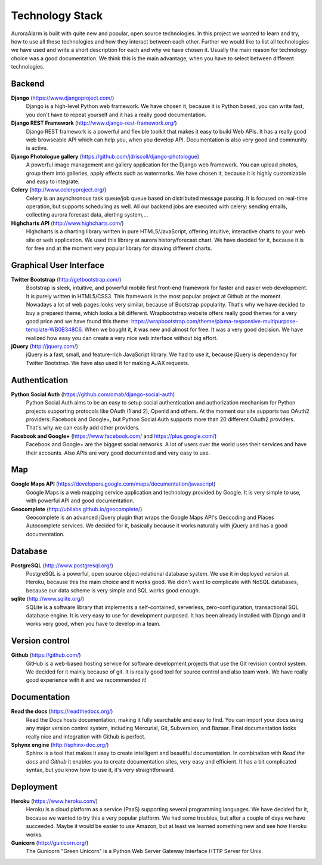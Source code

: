 
Technology Stack
================

AuroraAlarm is built with quite new and popular, open source technologies. In this project we wanted to learn and try, how to use
all these technologies and how they interact between each other. Further we would like to list all technologies we have used
and write a short description for each and why we have chosen it. Usually the main reason for technology choice was a good
documentation. We think this is the main advantage, when you have to select between different technologies.

Backend
-------
**Django** (https://www.djangoproject.com/)
  Django is a high-level Python web framework. We have chosen it, because it is Python based, you can write fast, you don't have to repeat yourself and it has a really good documentation.
**Django REST Framework** (http://www.django-rest-framework.org/)
  Django REST framework is a powerful and flexible toolkit that makes it easy to build Web APIs. It has a really good web browseable API which can help you, when you develop API. Documentation is also very good and community is active.
**Django Photologue gallery** (https://github.com/jdriscoll/django-photologue)
  A powerful image management and gallery application for the Django web framework. You can upload photos, group them into galleries, apply effects such as watermarks. We have chosen it, because it is highly customizable and easy to integrate.
**Celery** (http://www.celeryproject.org/)
  Celery is an asynchronous task queue/job queue based on distributed message passing. It is focused on real-time operation, but supports scheduling as well. All our backend jobs are executed with celery: sending emails, collecting aurora forecast data, alerting system,...
**Highcharts API** (http://www.highcharts.com/)
  Highcharts is a charting library written in pure HTML5/JavaScript, offering intuitive, interactive charts to your web site or web application. We used this library at aurora history/forecast chart. We have decided for it, because it is for free and at the moment very popular library for drawing different charts.

Graphical User Interface
------------------------
**Twitter Bootstrap** (http://getbootstrap.com/)
  Bootstrap is sleek, intuitive, and powerful mobile first front-end framework for faster and easier web development. It is purely written in HTML5/CSS3. This framework is the most popular project at Github at the moment. Nowadays a lot of web pages looks very similar, because of Bootstrap popularity. That's why we have decided to buy a prepared theme, which looks a bit different. Wrapbootstrap website offers really good themes for a very good price and we have found this theme: https://wrapbootstrap.com/theme/pixma-responsive-multipurpose-template-WB0B348C6. When we bought it, it was new and almost for free. It was a very good decision. We have realized how easy you can create a very nice web interface without big effort.
**jQuery** (http://jquery.com/)
  jQuery is a fast, small, and feature-rich JavaScript library. We had to use it, because jQuery is dependency for Twitter Bootstrap. We have also used it for making AJAX requests.

Authentication
--------------
**Python Social Auth** (https://github.com/omab/django-social-auth)
  Python Social Auth aims to be an easy to setup social authentication and authorization mechanism for Python projects supporting protocols like OAuth (1 and 2), OpenId and others. At the moment our site supports two OAuth2 providers: Facebook and Google+, but Python Social Auth supports more than 20 different OAuth2 providers. That's why we can easily add other providers.
**Facebook and Google+** (https://www.facebook.com/ and https://plus.google.com/)
  Facebook and Google+ are the biggest social networks. A lot of users over the world uses their services and have their accounts. Also APIs are very good documented and very easy to use.

Map
----
**Google Maps API** (https://developers.google.com/maps/documentation/javascript)
  Google Maps is a web mapping service application and technology provided by Google. It is very simple to use, with powerful API and good documentation.

**Geocomplete** (http://ubilabs.github.io/geocomplete/)
  Geocomplete is an advanced jQuery plugin that wraps the Google Maps API's Geocoding and Places Autocomplete services. We decided for it, basically because it works naturally with jQuery and has a good documentation.

Database
--------
**PostgreSQL** (http://www.postgresql.org/)
  PostgreSQL is a powerful, open source object-relational database system. We use it in deployed version at Heroku, because this the main choice and it works good. We didn't want to complicate with NoSQL databases, because our data scheme is very simple and SQL works good enough.

**sqlite** (http://www.sqlite.org/)
  SQLite is a software library that implements a self-contained, serverless, zero-configuration, transactional SQL database engine. It is very easy to use for development purposed. It has been already installed with Django and it works very good, when you have to develop in a team.

Version control
---------------
**Github** (https://github.com/)
  GitHub is a web-based hosting service for software development projects that use the Git revision control system. We decided for it mainly because of git. It is really good tool for source control and also team work. We have really good experience with it and we recommended it!

Documentation
-------------
**Read the docs** (https://readthedocs.org/)
  Read the Docs hosts documentation, making it fully searchable and easy to find. You can import your docs using any major version control system, including Mercurial, Git, Subversion, and Bazaar. Final documentation looks really nice and integration with Github is perfect.

**Sphynx engine** (http://sphinx-doc.org/)
  Sphinx is a tool that makes it easy to create intelligent and beautiful documentation. In combination with *Read the docs* and *Github* it enables you to create documentation sites, very easy and efficient. It has a bit complicated syntax, but you know how to use it, it's very straightforward.

Deployment
----------
**Heroku** (https://www.heroku.com/)
  Heroku is a cloud platform as a service (PaaS) supporting several programming languages. We have decided for it, because we wanted to try this a very popular platform. We had some troubles, but after a couple of days we have succeeded. Maybe it would be easier to use Amazon, but at least we learned something new and see how Heroku works.
**Gunicorn** (http://gunicorn.org/)
  The Gunicorn "Green Unicorn" is a Python Web Server Gateway Interface HTTP Server for Unix.
